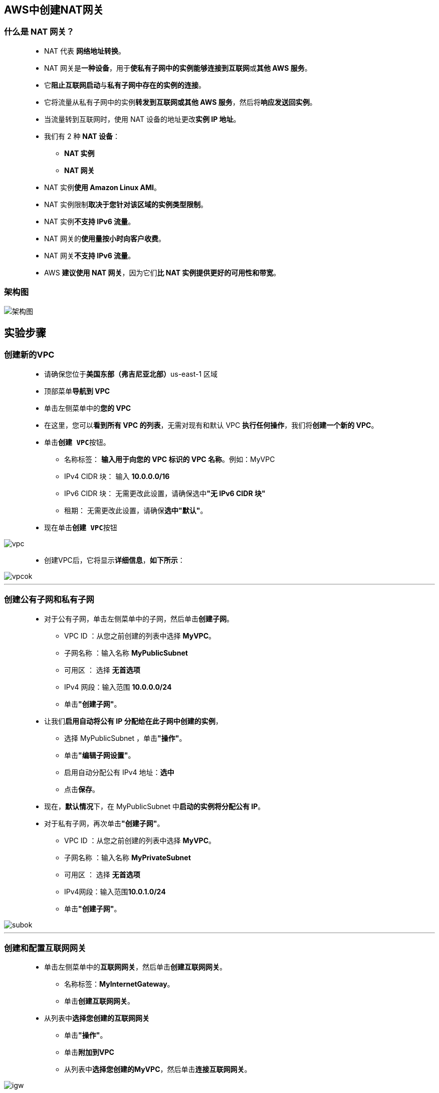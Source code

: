 
## AWS中创建NAT网关

=== 什么是 NAT 网关？

> - NAT 代表 **网络地址转换**。
> - NAT 网关是**一种设备**，用于**使私有子网中的实例能够连接到互联网**或**其他 AWS 服务**。
> - 它**阻止互联网启动**与**私有子网中存在的实例的连接**。
> - 它将流量从私有子网中的实例**转发到互联网或其他 AWS 服务**，然后将**响应发送回实例**。
> - 当流量转到互联网时，使用 NAT 设备的地址更改**实例 IP 地址**。
> - 我们有 2 种 **NAT 设备**：
> * **NAT 实例**
> * **NAT 网关**
> - NAT 实例**使用 Amazon Linux AMI**。
> - NAT 实例限制**取决于您针对该区域的实例类型限制**。
> - NAT 实例**不支持 IPv6 流量**。
> - NAT 网关的**使用量按小时向客户收费**。
> - NAT 网关**不支持 IPv6 流量**。
> - AWS **建议使用 NAT 网关**，因为它们**比 NAT 实例提供更好的可用性和带宽**。

=== 架构图

image::/图片/33图片/架构图.png[架构图]

== 实验步骤

=== 创建新的VPC

> - 请确保您位于**美国东部（弗吉尼亚北部）**us-east-1 区域
> - 顶部菜单**导航到 VPC**
> - 单击左侧菜单中的**您的 VPC**
> - 在这里，您可以**看到所有 VPC 的列表**，无需对现有和默认 VPC **执行任何操作**，我们将**创建一个新的 VPC**。
> - 单击**``创建 VPC``**按钮。
> * 名称标签： **输入用于向您的 VPC 标识的 VPC 名称**。例如：MyVPC
> * IPv4 CIDR 块： 输入 **10.0.0.0/16**
> * IPv6 CIDR 块： 无需更改此设置，请确保选中**"无 IPv6 CIDR 块"**
> * 租期： 无需更改此设置，请确保**选中"默认"**。
> - 现在单击**``创建 VPC``**按钮

image::/图片/30图片/vpc.png[vpc]

> - 创建VPC后，它将显示**详细信息**，**如下所示**：

image::/图片/30图片/vpcok.png[vpcok]

---

=== 创建公有子网和私有子网

> * 对于公有子网，单击左侧菜单中的子网，然后单击**创建子网**。
> ** VPC ID ：从您之前创建的列表中选择 **MyVPC**。
> ** 子网名称 ：输入名称 **MyPublicSubnet**
> ** 可用区 ： 选择 **无首选项**
> ** IPv4 网段：输入范围 **10.0.0.0/24**
> ** 单击**"创建子网"**。
> * 让我们**启用自动将公有 IP 分配给在此子网中创建的实例**，
> ** 选择 MyPublicSubnet ，单击**"操作"**。
> ** 单击**"编辑子网设置"**。
> ** 启用自动分配公有 IPv4 地址：**选中**
> ** 点击**保存**。
> * 现在，**默认情况**下，在 MyPublicSubnet 中**启动的实例将分配公有 IP**。
> * 对于私有子网，再次单击**"创建子网"**。
> ** VPC ID ：从您之前创建的列表中选择 **MyVPC**。
> ** 子网名称 ：输入名称 **MyPrivateSubnet**
> ** 可用区 ： 选择 **无首选项**
> ** IPv4网段：输入范围**10.0.1.0/24**
> ** 单击**"创建子网"**。

image::/图片/33图片/subok.png[subok]

---

=== 创建和配置互联网网关

> - 单击左侧菜单中的**互联网网关**，然后单击**创建互联网网关**。
> * 名称标签：**MyInternetGateway**。
> * 单击**创建互联网网关**。
> - 从列表中**选择您创建的互联网网关**
> * 单击**"操作"**。
> * 单击**附加到VPC**
> * 从列表中**选择您创建的MyVPC**，然后单击**连接互联网网关**。

image::/图片/30图片/igw.png[igw]

---

=== 创建公有路由表

> - 从左侧菜单中**转到路由表**，然后单击**创建路由表**。
> * 名称： 输入**"PublicRouteTable"**。
> * VPC： 从列表中选择**"MyVPC"**。
> * 单击**创建路由表**。
> - 现在，将子网**关联到路由表**。
> - 单击 **PublicRouteTable**，单击**``操作``**。
> * 然后转到**"子网关联"**选项卡
> * 从列表中选择**"MyPublicSubnet"**。
> * 单击**保存关联**。

---

=== 更新路由表并配置公网网关

> - PublicRouteTable：添加允许公网流量**流向 VPC 的路由**。
> - 选择**"PublicRouteTable"**。
> - 转到"路由"选项卡，然后单击**``编辑路由``**按钮。
> - 然后单击**``添加路由``**按钮。
> - 指定以下值：
> * 目标：输入 **0.0.0.0/0**
> * 目标：从下拉菜单中选择互联网网关，选择**``MyInternetGateway``**。
> * 点击**保存更改**。

image::/图片/30图片/route.png[route]

> - 现在，在**MyPublicSubnet**中**启动的实例将可以访问互联网**。
> - MyVPC **提供了另一个现有路由表**。它是在创建 VPC 时**创建的主路由表**。我们**将在创建 NAT 网关时使用它**。

---

=== 在公有子网中启动 EC2 实例

> - 请确保您位于**美国东部（弗吉尼亚北部）**us-east-1 区域。
> - 顶部菜单**导航到 EC2**
> - 左侧面板，单击**"实例"**，然后单击**"启动新实例"**。

==== (1)控制台启动实例

image::/图片/07图片/控制台2.png[控制台启动实例]

==== (2)选择系统镜像

image::/图片/07图片/控制台3.png[选择系统镜像]

==== (3)选择实例类型

image::/图片/07图片/配置1.png[选择实例类型]

==== (4)配置实例

> - 实例数：**输入 1**
> - 网络 ： 选择**MyVPC**
> - 子网 ：选择**"MyPublicSubnet"**
> - 自动分配公共 IP：**使用子网设置（启用）**
> - 将所有**其他设置保留为默认值**。单击**"下一步：添加存储"**

==== (5)添加存储

image::/图片/07图片/配置2.png[添加存储]

==== (6)添加标签

image::/图片/07图片/配置3.png[添加标签]

==== (7) 配置安全组

> - 添加 SSH：

----
  . 选择类型： 选择 SSH
  . 协议：TCP
  . 端口范围：22
  . 源：选择"任何位置"
----

> - 点击下一步 `审核和启动

==== (8) 审核启动

> - **检查**所有选定的设置，**无误点击启动**
> - 选择现有密钥对，确认并单击**启动实例**

image::/图片/07图片/现有密钥.png[现有密钥]

---

=== 在私有子网中启动 EC2 实例

> - 请确保您位于**美国东部（弗吉尼亚北部）**us-east-1 区域。
> - 顶部菜单**导航到 EC2**
> - 左侧面板，单击**"实例"**，然后单击**"启动新实例"**。

==== (1)控制台启动实例

image::/图片/07图片/控制台2.png[控制台启动实例]

==== (2)选择系统镜像

image::/图片/07图片/控制台3.png[选择系统镜像]

==== (3)选择实例类型

image::/图片/07图片/配置1.png[选择实例类型]

==== (4)配置实例

> - 实例数：**输入 1**
> - 网络 ： 选择**MyVPC**
> - 子网 ：选择**"MyPrivateSubnet"**
> - 自动分配公共 IP：**使用子网设置（禁用）**
> - 将所有**其他设置保留为默认值**。单击**"下一步：添加存储"**

==== (5)添加存储

image::/图片/07图片/配置2.png[添加存储]

==== (6)添加标签

image::/图片/07图片/配置3.png[添加标签]

==== (7) 配置安全组

> - 分配安全组：选择**"选择现有安全组"**
> - 从列表中选择**刚刚创建的安全组**
> - 点击下一步 `审核和启动`

==== (8) 审核启动

> - **检查**所有选定的设置，**无误点击启动**
> - 选择现有密钥对，确认并单击**启动实例**

image::/图片/07图片/现有密钥.png[现有密钥]

> - 然后单击每个实例，然后输入**名称为 MyPublicEC2Server 和 MyPrivateEC2Server **以便**分辨EC2**

image::/图片/33图片/ec2.png[ec2]


---

=== SSH 进入公有和私有 EC2 实例并测试互联网连接

> - **SSH 进入 MyPublicEC2Server 实例**。
> - **切换到 root 用户**：**sudo su**
> - 使用以下命令**运行更新**：
> * **yum -y update**
> - 由于**互联网网关MyInternetGateway连接到MyPublicSubnet**，**因此更新将成功完成**。

image::/图片/33图片/无更新.png[无更新]

> - 让我们**从MyPublicEC2Server 进入 MyPrivateEC2Server**。
> - 为了**通过SSH进入到 MyPrivateEC2Server 中**，首先，我们需要**在公共EC2（即MyPublicEC2Server）中创建PEM文件**，并从本地计算机中的test1.pem**复制密钥数据**。
> - 我们需要 test1.pem 才能SSH。我们将从您的**本地计算机（之前在启动 EC2 实例时下载）复制 test1.pem 中**的密钥数据。
> - 要复制 test1.pem 的内容，请在**文本编辑器中打开该文件**并**复制整个内容**。
> - 要在 MyPublicEC2Server 中创建 test1.pem，请**运行**

----
  vim test1.pem
----

> - 现在按以下键**插入数据**（您可以看到插入在最后一个弹出，然后您可以粘贴键）。
> - 单击**"i"**
> - 注意：在编辑器中，**复制并粘贴类似于以下示例的密钥**：

image::/图片/33图片/复制密钥.png[复制密钥]


> - **保存文件**
> - **点击esc**,输入以下命令**保存退出**

----
  :wq
----

> - **检查文件**是否已正确创建。

----
  ls
----

image::/图片/33图片/ls.png[ls]

> - **更新 test1.pem 的权限**

----
  chmod 400 test1.pem
----

> - 使用 MyPrivateEC2Server 的私有 IP 地址进行**连接**。

----
  ssh -i "test1.pem" ec2-user@10.0.1.158
----

image::/图片/33图片/连接私有子网ec2.png[连接私有子网ec2]


> - 切换到**根用户**

----
  sudo su
----

> - 使用以下命令**运行更新**：

----
  yum -y update
----

> - 由于私有子网中的 EC2 实例**不提供互联网访问**，因此您将**无法获得更新**。
> - 一段时间后，它将**失败**，并**显示以下消息**。

image::/图片/33图片/yum更新超时.png[yum更新超时]

---


=== 创建 NAT 网关

> - NAT 网关用于提供对**私有子网内实例**的**互联网访问**。
> - **导航到 VPC **页面。
> - 确保您仍在**弗吉尼亚北部地区**。
> - 在左侧面板中，单击 **NAT 网关**。
> - 单击**"创建 NAT 网关"**。
> * 名字： **MyNATGateway**
> * 子网 ：在 MyVPC 中选择 **MyPublicSubnet**
> * 弹性 IP 分配 ID：单击**分配弹性 IP**。
> * 分配新弹性公网IP后，单击**创建NAT网关**。
> - 请注意，NAT 网关**始终在公有子网中创建**。
> - NAT 网关将在**几分钟内创建**。创建后，状态将更改为**"可用"**。


image::/图片/33图片/nat网关创建成功.png[nat网关创建成功]

---

=== 更新路由表并配置 NAT 网关

> - 导航到左侧面板中的**路由表**。
> - 您可以看到**两个可用于 MyVPC 的路由表**

image::/图片/33图片/主路由表.png[主路由表]


> - 要**附加 Nat 网关**，请**选择主路由表**（与您创建的路由表不同）。
> - 转到**"路由"**选项卡，然后单击**``编辑路由``**按钮。
> - 然后单击**``添加路由``**按钮。
> - 指定**以下值**：
> * 目标：输入 **0.0.0.0/0**
> * 目标：选择 **NAT 网关**，加载NAT 网关后，选择**您创建的 NAT 网关**。
> * 点击**保存更改**。
> - 完成所有配置后，**应如下所示**。

image::/图片/33图片/配置nat网关成功.png[配置nat网关成功]

> - 现在，在 MyPrivateSubnet 中启动的实例**可以通过 NAT 网关访问互联网**。

---

=== 从私有子网内的实例测试互联网连接

> - SSH **回到 MyPrivateEC2Server**
> - 使用以下命令**运行更新**：

----
  yum -y update
----

image::/图片/33图片/nat网关更新成功.png[nat网关更新成功]

> - 您可以看到更新已在终端中**成功完成**。
> - 这表明**MyPrivateEC2Server可以访问互联网**

---
